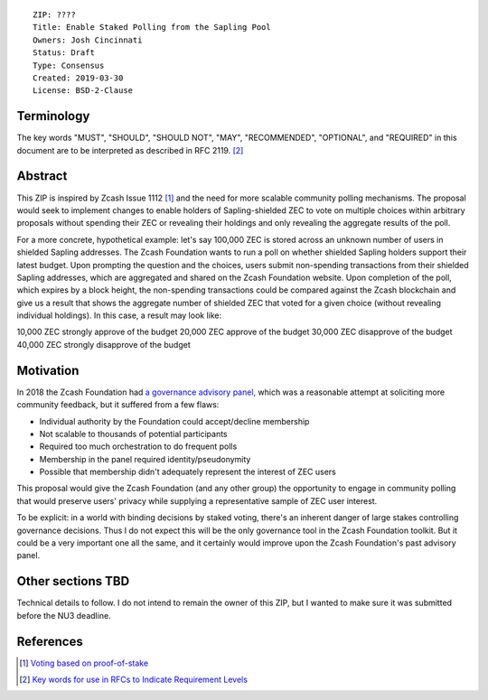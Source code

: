 ::

  ZIP: ????
  Title: Enable Staked Polling from the Sapling Pool
  Owners: Josh Cincinnati
  Status: Draft
  Type: Consensus
  Created: 2019-03-30
  License: BSD-2-Clause


Terminology
===========

The key words "MUST", "SHOULD", "SHOULD NOT", "MAY", "RECOMMENDED",
"OPTIONAL", and "REQUIRED" in this document are to be interpreted as
described in RFC 2119. [#RFC2119]_

Abstract
========

This ZIP is inspired by Zcash Issue 1112 [#zcash-issue-1112]_ and the
need for more scalable community polling mechanisms. The proposal would
seek to implement changes to enable holders of Sapling-shielded ZEC
to vote on multiple choices within arbitrary proposals without spending
their ZEC or revealing their holdings and only revealing the aggregate results
of the poll.

For a more concrete, hypothetical example: let's say 100,000 ZEC is stored
across an unknown number of users in shielded Sapling addresses. The Zcash
Foundation wants to run a poll on whether shielded Sapling holders support
their latest budget. Upon prompting the question and the choices, users
submit non-spending transactions from their shielded Sapling addresses,
which are aggregated and shared on the Zcash Foundation website. Upon
completion of the poll, which expires by a block height, the non-spending
transactions could be compared against the Zcash blockchain and give us
a result that shows the aggregate number of shielded ZEC that voted for
a given choice (without revealing individual holdings). In this case,
a result may look like:

10,000 ZEC strongly approve of the budget
20,000 ZEC approve of the budget
30,000 ZEC disapprove of the budget
40,000 ZEC strongly disapprove of the budget

Motivation
==========

In 2018 the Zcash Foundation had `a governance advisory panel,
<https://www.zfnd.org/blog/governance-results/>`__ which was a reasonable attempt
at soliciting more community feedback, but it suffered from a few flaws:

- Individual authority by the Foundation could accept/decline membership
- Not scalable to thousands of potential participants
- Required too much orchestration to do frequent polls
- Membership in the panel required identity/pseudonymity
- Possible that membership didn't adequately represent the interest of ZEC users

This proposal would give the Zcash Foundation (and any other group) the opportunity
to engage in community polling that would preserve users' privacy while supplying
a representative sample of ZEC user interest.

To be explicit: in a world with binding decisions by staked voting, there's an inherent
danger of large stakes controlling governance decisions. Thus I do not expect
this will be the only governance tool in the Zcash Foundation toolkit. But it could
be a very important one all the same, and it certainly would improve upon the Zcash
Foundation's past advisory panel.

Other sections TBD
==================

Technical details to follow. I do not intend to remain the owner of this
ZIP, but I wanted to make sure it was submitted before the NU3 deadline.


References
==========

.. [#zcash-issue-1112] `Voting based on proof-of-stake <https://github.com/zcash/zcash/issues/1112>`_
.. [#RFC2119] `Key words for use in RFCs to Indicate Requirement Levels <https://tools.ietf.org/html/rfc2119>`_
